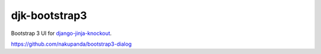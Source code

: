 ==============
djk-bootstrap3
==============

.. _django-jinja-knockout: https://github.com/Dmitri-Sintsov/django-jinja-knockout

Bootstrap 3 UI for `django-jinja-knockout`_.

https://github.com/nakupanda/bootstrap3-dialog
